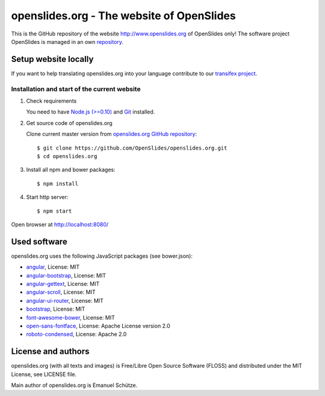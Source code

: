 ============================================
 openslides.org - The website of OpenSlides
============================================


This is the GitHub repository of the website http://www.openslides.org of OpenSlides only!
The software project OpenSlides is managed in an own `repository <https://github.com/OpenSlides/OpenSlides/>`_.


Setup website locally
=====================

If you want to help translating openslides.org into your language contribute to our
`transifex project <https://www.transifex.com/openslides/>`_.


Installation and start of the current website
---------------------------------------------

1. Check requirements

   You need to have `Node.js (>=0.10) <https://nodejs.org/>`_ and `Git <http://git-scm.com/>`_
   installed.

2. Get source code of openslides.org

   Clone current master version from `openslides.org GitHub repository
   <https://github.com/OpenSlides/openslides.org>`_::

       $ git clone https://github.com/OpenSlides/openslides.org.git
       $ cd openslides.org

3. Install all npm and bower packages::

       $ npm install

4. Start http server::

       $ npm start

Open browser at http://localhost:8080/


Used software
=============

openslides.org uses the following JavaScript packages (see bower.json):

* `angular <http://angularjs.org>`_, License: MIT
* `angular-bootstrap <http://angular-ui.github.io/bootstrap>`_, License: MIT
* `angular-gettext <http://angular-gettext.rocketeer.be/>`_, License: MIT
* `angular-scroll <https://github.com/oblador/angular-scroll/>`_, License: MIT
* `angular-ui-router <http://angular-ui.github.io/ui-router/>`_, License: MIT
* `bootstrap <http://getbootstrap.com>`_, License: MIT
* `font-awesome-bower <https://github.com/tdg5/font-awesome-bower>`_, License: MIT
* `open-sans-fontface <https://github.com/FontFaceKit/open-sans>`_, License: Apache License version 2.0
* `roboto-condensed <https://github.com/davidcunningham/roboto-condensed>`_, License: Apache 2.0


License and authors
===================

openslides.org (with all texts and images) is Free/Libre Open Source Software
(FLOSS) and distributed under the MIT License, see LICENSE file.

Main author of openslides.org is Emanuel Schütze.
